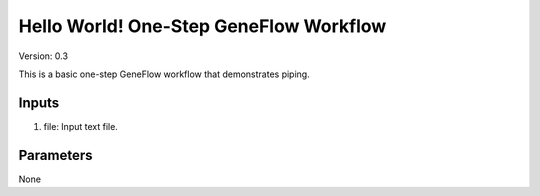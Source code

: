 Hello World! One-Step GeneFlow Workflow
=======================================

Version: 0.3

This is a basic one-step GeneFlow workflow that demonstrates piping.

Inputs
------

1. file: Input text file.

Parameters
----------

None


